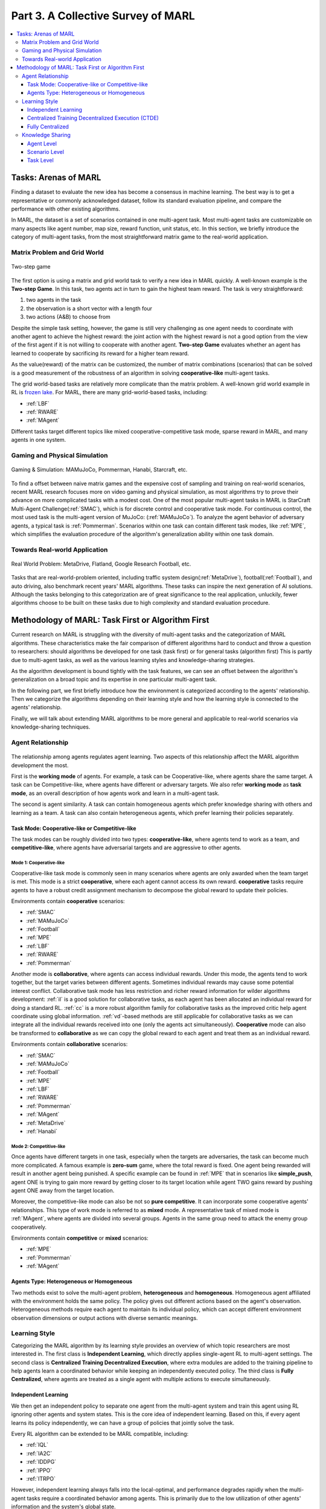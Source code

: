 .. _part3:

********************************************************************
Part 3. A Collective Survey of MARL
********************************************************************

.. contents::
    :local:
    :depth: 3


Tasks: Arenas of MARL
=====================

Finding a dataset to evaluate the new idea has become a consensus in machine learning.
The best way is to get a representative or commonly acknowledged dataset,
follow its standard evaluation pipeline, and compare the performance with other existing algorithms.

In MARL, the dataset is a set of scenarios contained in one multi-agent task.
Most multi-agent tasks are customizable on many aspects like agent number, map size, reward function, unit status, etc.
In this section, we briefly introduce the category of multi-agent tasks, from the most straightforward matrix game
to the real-world application.

Matrix Problem and Grid World
--------------------------------------------------------------

.. figure:: ../images/twostep.jpg
    :align: center

    Two-step game

The first option is using a matrix and grid world task to verify a new idea in MARL quickly.
A well-known example is the **Two-step Game**.
In this task, two agents act in turn to gain the highest team reward.
The task is very straightforward:

#. two agents in the task
#. the observation is a short vector with a length four
#. two actions (A&B) to choose from

Despite the simple task setting, however, the game is still very challenging as one agent needs to coordinate with another agent
to achieve the highest reward: the joint action with the highest reward is not a good option from the view of the first agent if it is not willing to cooperate with another agent.
**Two-step Game** evaluates whether an agent has learned to cooperate by sacrificing its reward for a higher team reward.

As the value(reward) of the matrix can be customized, the number of matrix combinations (scenarios) that can be solved is a good measurement of the robustness of an algorithm in solving **cooperative-like** multi-agent tasks.

The grid world-based tasks are relatively more complicate than the matrix problem.
A well-known grid world example in RL is `frozen lake <https://towardsdatascience.com/q-learning-for-beginners-2837b777741>`_.
For MARL, there are many grid-world-based tasks, including:

- :ref:`LBF`
- :ref:`RWARE`
- :ref:`MAgent`

Different tasks target different topics like mixed cooperative-competitive task mode, sparse reward in MARL, and many agents in one system.

Gaming and Physical Simulation
--------------------------------------------------------------

.. figure:: ../images/gaming.jpg
    :align: center

    Gaming & Simulation: MAMuJoCo, Pommerman, Hanabi, Starcraft, etc.

To find a offset between naive matrix games and the expensive cost of sampling and training on real-world scenarios,  recent MARL research focuses more on video gaming and physical simulation,
as most algorithms try to prove their advance on more complicated tasks with a modest cost.
One of the most popular multi-agent tasks in MARL is StarCraft Multi-Agent Challenge(:ref:`SMAC`), which is for discrete control and cooperative task mode.
For continuous control, the most used task is the multi-agent version of MuJoCo: (:ref:`MAMuJoCo`).
To analyze the agent behavior of adversary agents, a typical task is :ref:`Pommerman`.
Scenarios within one task can contain different task modes, like :ref:`MPE`, which simplifies the evaluation procedure of the algorithm's generalization ability within one task domain.


Towards Real-world Application
--------------------------------------------------------------

.. figure:: ../images/realworld.jpg
    :align: center

    Real World Problem: MetaDrive, Flatland, Google Research Football, etc.

Tasks that are real-world-problem oriented, including traffic system design(:ref:`MetaDrive`), football(:ref:`Football`), and auto driving, also benchmark
recent years' MARL algorithms. These tasks can
inspire the next generation of AI solutions.
Although the tasks belonging to this categorization are of great significance to the real application, unluckily, fewer algorithms choose to be built on
these tasks due to high complexity and standard evaluation procedure.


Methodology of MARL: Task First or Algorithm First
====================================================================

Current research on MARL is struggling with the diversity of multi-agent tasks and the categorization of MARL algorithms.
These characteristics make the fair comparison of different algorithms hard to conduct and throw a question to researchers: should algorithms be developed for one task (task first)
or for general tasks (algorithm first)
This is partly due to multi-agent tasks,
as well as the various learning styles and knowledge-sharing strategies.

As the algorithm development is bound tightly with the task features, we can see an offset between the algorithm's generalization on
a broad topic and its expertise in one particular multi-agent task.

In the following part, we first briefly introduce how the environment is categorized according to the agents' relationship.
Then we categorize the algorithms depending on their learning style and how the learning style is connected to the agents' relationship.

Finally, we will talk about extending MARL algorithms to be more general and applicable to real-world scenarios via knowledge-sharing techniques.


Agent Relationship
--------------------------------------------------------------

.. figure:: ../images/relation.png
    :align: center


The relationship among agents regulates agent learning.
Two aspects of this relationship affect the MARL algorithm development the most.

First is the **working mode** of agents. For example, a task can be Cooperative-like, where agents share the same target.
A task can be Competitive-like, where agents have different or adversary targets.
We also refer **working mode** as **task mode**, as an overall description of how agents work and learn in a multi-agent task.

The second is agent similarity. A task can contain homogeneous agents which prefer knowledge sharing with others and learning as a team.
A task can also contain heterogeneous agents, which prefer learning their policies separately.

Task Mode: Cooperative-like or Competitive-like
^^^^^^^^^^^^^^^^^^^^^^^^^^^^^^^^^^^^^^^^^^^^^^^^^^^^

The task modes can be roughly divided into two types: **cooperative-like**, where agents tend to work as a team, and **competitive-like**, where agents have adversarial targets and are aggressive to other agents.


Mode 1: Cooperative-like
"""""""""""""""""""""""""""""

Cooperative-like task mode is commonly seen in many scenarios where agents are only awarded when the team target is met.
This mode is a strict **cooperative**, where each agent cannot access its own reward.
**cooperative** tasks require agents to have a robust credit assignment mechanism to decompose the global reward to update their policies.

Environments contain **cooperative** scenarios:

- :ref:`SMAC`
- :ref:`MAMuJoCo`
- :ref:`Football`
- :ref:`MPE`
- :ref:`LBF`
- :ref:`RWARE`
- :ref:`Pommerman`

Another mode is **collaborative**, where agents can access individual rewards. Under this mode, the agents tend to work together, but the target varies between different agents.
Sometimes individual rewards may cause some potential interest conflict.
Collaborative task mode has less restriction and richer reward information for wilder algorithms development:
:ref:`il` is a good solution for collaborative tasks, as each agent has been allocated an individual reward for doing a standard RL.
:ref:`cc` is a more robust algorithm family for collaborative tasks as the improved critic help agent coordinate using global information.
:ref:`vd`-based methods are still applicable for collaborative tasks as we can integrate all the individual rewards received into one (only the agents act simultaneously).
**Cooperative** mode can also be transformed to **collaborative** as we can copy the global reward to each agent and treat them as an individual reward.

Environments contain **collaborative** scenarios:

- :ref:`SMAC`
- :ref:`MAMuJoCo`
- :ref:`Football`
- :ref:`MPE`
- :ref:`LBF`
- :ref:`RWARE`
- :ref:`Pommerman`
- :ref:`MAgent`
- :ref:`MetaDrive`
- :ref:`Hanabi`

Mode 2: Competitive-like
""""""""""""""""""""""""""""""

Once agents have different targets in one task, especially when the targets are adversaries,
the task can become much more complicated. A famous example is **zero-sum** game, where the total reward is fixed.
One agent being rewarded will result in another agent being punished.
A specific example can be found in :ref:`MPE` that in scenarios like **simple_push**, agent ONE is trying to gain more reward by
getting closer to its target location while agent TWO gains reward by pushing agent ONE away from the target location.

Moreover, the competitive-like mode can also be not so **pure competitive**. It can incorporate some cooperative agents' relationships.
This type of work mode is referred to as **mixed** mode. A representative task of mixed mode is :ref:`MAgent`, where agents are divided into several groups. Agents in the same group need to attack the enemy group cooperatively.

Environments contain **competitive** or **mixed** scenarios:

- :ref:`MPE`
- :ref:`Pommerman`
- :ref:`MAgent`

Agents Type: Heterogeneous or Homogeneous
^^^^^^^^^^^^^^^^^^^^^^^^^^^^^^^^^^^^^^^^^^^^

Two methods exist to solve the multi-agent problem, **heterogeneous** and **homogeneous**. Homogeneous agent affiliated with the environment holds the same policy. The policy gives out different actions based on the agent's observation.
Heterogeneous methods require each agent to maintain its individual policy, which can accept different environment observation dimensions or output actions with diverse semantic meanings.

Learning Style
--------------------------------------------------------------

Categorizing the MARL algorithm by its learning style provides an overview of which topic researchers are most interested in.
The first class is **Independent Learning**, which directly applies single-agent RL to multi-agent settings.
The second class is **Centralized Training Decentralized Execution**, where extra modules are added to the training pipeline
to help agents learn a coordinated behavior while keeping an independently executed policy.
The third class is **Fully Centralized**, where agents are treated as a single agent with multiple actions to execute simultaneously.

Independent Learning
^^^^^^^^^^^^^^^^^^^^^^^^^^^^

We then get an independent policy to separate one agent from the multi-agent system and train this agent using RL ignoring other agents and system states. This is the core idea of independent learning. Based on this, if every agent learns its policy independently,
we can have a group of policies that jointly solve the task.

Every RL algorithm can be extended to be MARL compatible, including:

- :ref:`IQL`
- :ref:`IA2C`
- :ref:`IDDPG`
- :ref:`IPPO`
- :ref:`ITRPO`

However, independent learning always falls into the local-optimal, and performance degrades rapidly when the multi-agent tasks require
a coordinated behavior among agents. This is primarily due to the low utilization of other agents' information and the system's global state.


Centralized Training Decentralized Execution (CTDE)
^^^^^^^^^^^^^^^^^^^^^^^^^^^^^^^^^^^^^^^^^^^^^^^^^^^^^^^^

To help agents learn a coordinated behavior while keeping a low computation budget and optimization complexity, many different learning settings have been proposed,
among which the Centralized Training Decentralized Execution (CDTE) framework has attracted the most attention in recent years MARL research.
We have introduced the CTDE framework here: :ref:`CTDE`.

Under the CTDE framework, there are two main branches of algorithms: **Centralized Critic (CC)** and **Value Decomposition (VD)**.
The CC-based algorithms can cover general multi-agent tasks while having some restrictions on their architecture.
The VD-based algorithms are good at solving cooperative-like tasks with the credit assignment mechanism, while the tasks they can cover are limited.

Type 1. Centralized Critic
"""""""""""""""""""""""""""

CC is first used in MARL since the :ref:`MADDPG`.
As the name indicated, a critic is a must in a CC-based algorithm, which excludes most Q-learning-based algorithms as they have no
critic module. Only actor-critic algorithms like :ref:`MAA2C` or actor-Q architecture like :ref:`MADDPG` fulfill this requirement.

For the training pipeline of CC, the critic is targeting finding a good mapping between the value function and the combination of system state and self-state.
This way, the critic is updated regarding the system state and the local states.
The policy is optimized using policy gradient according to GAE produced by the critic.
The policy only takes the local states as input to conduct a decentralized execution.

The core idea of CC is to provide different information for critics and policy to update them differently.
The critic is centralized as it utilizes all the system information to accurately estimate the whole multi-agent system.
The policy is decentralized, but as the policy gradient comes from the centralized critic,
it can learn a coordinated strategy.

A list of commonly seen CC algorithms:

- :ref:`MAA2C`
- :ref:`COMA`
- :ref:`MADDPG`
- :ref:`MATRPO`
- :ref:`MAPPO`
- :ref:`HATRPO`
- :ref:`HAPPO`

Type 2. Value Decomposition
""""""""""""""""""""""""""""""

VD is introduced to MARL since the :ref:`VDN`.
The name **value decomposition** is based on the fact that the value function of each agent is updated by factorizing the global value function.
Take the most used baseline algorithms of VD :ref:`VDN` and :ref:`QMIX` for instance: VDN sums all the individual value functions to get the global function.
QMIX mixes the individual value function and sets non-negative constraints on the mixing weight.
The mixed global value function can then be optimized to follow standard RL. Finally, if learnable, backpropagated gradient updates all the individual value functions and the mixer.

Although VDN and QMIX are all off-policy algorithms, the value decomposition can be easily transferred to on-policy algorithms like :ref:`VDA2C` and :ref:`VDPPO`.
Instead of decomposing the Q value function, on-policy VD algorithms decompose the critic value function. And using the decomposed individual critic function to update the
policy function by policy gradient.

The pipeline of the VD algorithm is strictly CTDE. Global information like state and other agent status is only accessible in the mixing stage in order to maintain a decentralized policy or
individual Q function.

A list of commonly seen VD algorithms:

- :ref:`VDN`
- :ref:`QMIX`
- :ref:`FACMAC`
- :ref:`VDA2C`
- :ref:`VDPPO`


Fully Centralized
^^^^^^^^^^^^^^^^^^^^^^^^^^^^

A fully centralized method is an option when the agent number and the action space are relatively small.
The approach of the fully centralized algorithm to the multi-agent tasks is straightforward: combine all the agents and their action spaces into one and follow a standard RL
pipeline to update the policy or Q value function.
For instance, a five-agent discrete control problem can be transformed into a single-agent multi-discrete control problem.
Therefore, only a cooperative-like task mode is suitable for this approach. It would be nonsense to combine agents that are adversaries to each other.

Few works focus on fully centralized MARL. However, it can still serve as a baseline for algorithms of CTDE and others.


Knowledge Sharing
--------------------------------------------------------------

Agents can share the knowledge with others to learn faster or reuse the knowledge from the old task to adapt quickly to new tasks.
We can quickly get this inspiration based on the fact that different strategies may share a similar function.
Moreover, this similarity exists across three levels in MARL: agent, scenario, and task.
Agent-level knowledge sharing is targeted to increase sample efficiency and improve learning speed.
Scenario-level sharing focuses on developing a multi-task MARL to handle multiple scenarios simultaneously but in the same task domain.
Task-level sharing is the most difficult, and it requires an algorithm to learn and conclude general knowledge from one task domain and apply them to
a new domain.

Agent Level
^^^^^^^^^^^^^^^^^^^^^^^^^^^^

Agent-level knowledge sharing mainly focuses on two parts: replay buffer and model parameters.
In most cases, these two parts are bound, meaning if two agents share the model parameters, they share the replay buffer(sampled data in the on-policy case).
There are still some exceptions, like only part of the model is shared. For instance,  in actor-critic architecture, if only the critic is shared, then the critic is
updated with the full data while the policy is updated with the data sampled.

Knowledge across other agents can significantly benefit the algorithm performance as it improves the sample efficiency and thus can be an essential trick in MARL.

However, sharing knowledge is not always good. For example, in some circumstances, we may need a diverse individual policy set, but the sharing operation vastly reduces this diversity.
An extreme instance will be adversary agents who never share knowledge to keep competitiveness.

Scenario Level
^^^^^^^^^^^^^^^^^^^^^^^^^^^^

Scenario-level multi-task MARL focuses on learning a general policy that can cover multiple scenarios in one task. Therefore, scenario-level multi-task MARL is of great feasibility than task-level multi-task MARL
as the learned strategies of different scenarios are more similar than different.
For instance, although scenarios in SMAC vary on unit type, agent number, and map terrain, skills like hit and run always exist in most of the learned
strategy from them.

Recent work has proved that scenario-level knowledge sharing is doable with transformer-based architecture and a meta-learning method.
This is a potential solution for real-world applications where the working environment constantly changes and requires agents to adapt to new scenarios soon.

Task Level
^^^^^^^^^^^^^^^^^^^^^^^^^^^^

Task level multi-task MARL is the final step of learning a self-contained and constantly evolving strategy, with no restrictions on task mode and easily
adopting new tasks and reusing the knowledge from other tasks.

Task-level knowledge sharing requires agents to conclude common sense from different tasks.
For instance, when a new cooperative-like task comes, agents behave more agreeably with others and can quickly find a way to cooperate as a team.
As common sense and team-working concepts are what make human beings intelligent, achieving task-level knowledge-sharing equals training an agent
to learn and act like humans is the holy grail of artificial general intelligence.























